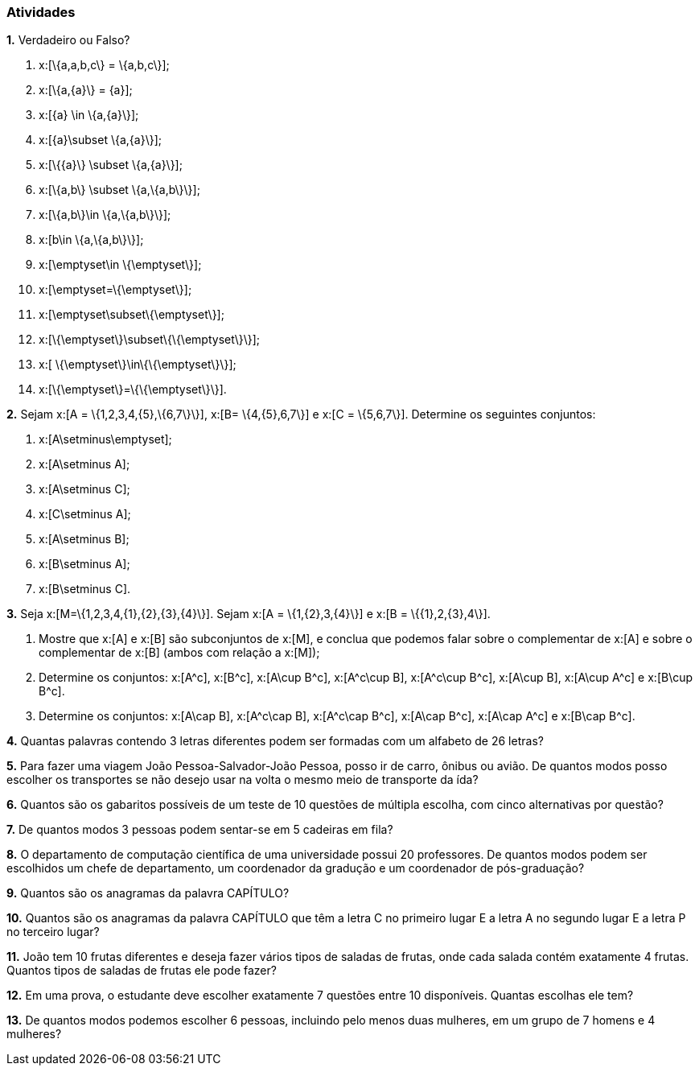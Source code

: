 === Atividades

*1.* Verdadeiro ou Falso?
--
a. x:[\{a,a,b,c\} = \{a,b,c\}];

b. x:[\{a,\{a\}\} = \{a\}];

c. x:[\{a\} \in \{a,\{a\}\}];

d. x:[\{a\}\subset \{a,\{a\}\}];

e. x:[\{\{a\}\} \subset \{a,\{a\}\}];

f. x:[\{a,b\} \subset \{a,\{a,b\}\}];

g. x:[\{a,b\}\in \{a,\{a,b\}\}];

h. x:[b\in \{a,\{a,b\}\}];

i. x:[\emptyset\in \{\emptyset\}];

j. x:[\emptyset=\{\emptyset\}];

l. x:[\emptyset\subset\{\emptyset\}];

m. x:[\{\emptyset\}\subset\{\{\emptyset\}\}];

n. x:[ \{\emptyset\}\in\{\{\emptyset\}\}];

o. x:[\{\emptyset\}=\{\{\emptyset\}\}].
--

*2.* Sejam x:[A = \{1,2,3,4,\{5\},\{6,7\}\}], x:[B= \{4,\{5\},6,7\}] e x:[C = \{5,6,7\}]. 
Determine os seguintes conjuntos:
--
a. x:[A\setminus\emptyset];

b. x:[A\setminus A];

c. x:[A\setminus C];

d. x:[C\setminus A];

e. x:[A\setminus B];

f. x:[B\setminus A];

g. x:[B\setminus C].
--

*3.* Seja x:[M=\{1,2,3,4,\{1\},\{2\},\{3\},\{4\}\}]. Sejam x:[A = \{1,\{2\},3,\{4\}\}] e 
x:[B = \{\{1\},2,\{3\},4\}].
--
a. Mostre que x:[A] e x:[B] são subconjuntos de x:[M], e conclua que podemos falar sobre o complementar
de x:[A] e sobre o complementar de x:[B] (ambos com relação a x:[M]);

b. Determine os conjuntos: x:[A^c], x:[B^c], x:[A\cup B^c], x:[A^c\cup B], x:[A^c\cup B^c], x:[A\cup B],
x:[A\cup A^c] e x:[B\cup B^c].

c. Determine os conjuntos: x:[A\cap B], x:[A^c\cap B], x:[A^c\cap B^c], x:[A\cap B^c], x:[A\cap A^c] e x:[B\cap B^c].
--


*4.* Quantas palavras contendo 3 letras diferentes podem ser formadas com um alfabeto de 26 letras?


*5.* Para fazer uma viagem João Pessoa-Salvador-João Pessoa, posso ir de carro, ônibus ou avião. 
De quantos modos posso escolher os transportes se não desejo usar na volta o mesmo meio
de transporte da ída?


*6.* Quantos são os gabaritos possíveis de um teste de 10 questões de múltipla escolha, com cinco alternativas 
por questão?



*7.* De quantos modos 3 pessoas podem sentar-se em 5 cadeiras em fila?



*8.* O departamento de computação científica de uma universidade possui 20 professores.
De quantos modos podem ser escolhidos um chefe de departamento, um coordenador da gradução
e um coordenador de pós-graduação?



*9.* Quantos são os anagramas da palavra CAPÍTULO?



*10.* Quantos são os anagramas da palavra CAPÍTULO que têm a letra C no primeiro lugar E a letra
A no segundo lugar E a letra P no terceiro lugar?



*11.* João tem 10 frutas diferentes e deseja fazer vários tipos de saladas de frutas, onde cada salada
contém exatamente 4 frutas. Quantos tipos de saladas de frutas ele pode fazer?



*12.* Em uma prova, o estudante deve escolher exatamente 7 questões entre 10 disponíveis. 
Quantas escolhas ele tem?




*13.* De quantos modos podemos escolher 6 pessoas, incluindo pelo menos duas mulheres, em um grupo de 7
homens e 4 mulheres?



























